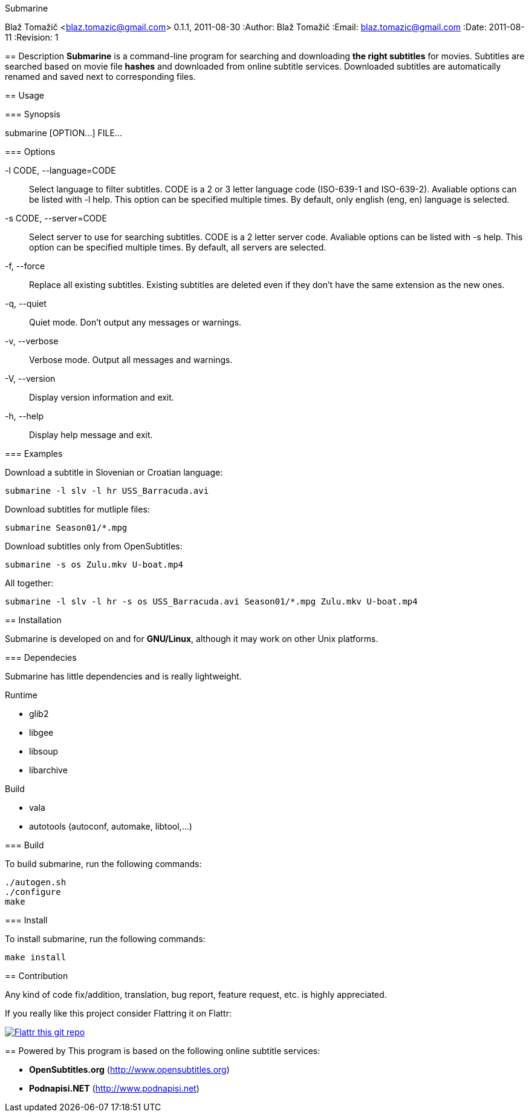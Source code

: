 Submarine
===========
Blaž Tomažič <blaz.tomazic@gmail.com>
0.1.1, 2011-08-30
:Author:    Blaž Tomažič
:Email:     blaz.tomazic@gmail.com
:Date:      2011-08-11
:Revision:  1

== Description
*Submarine* is a command-line program for searching and downloading *the right subtitles* for movies. Subtitles are searched based on movie file *hashes* and downloaded from online subtitle services. Downloaded subtitles are automatically renamed and saved next to corresponding files.

== Usage

=== Synopsis

+submarine [OPTION...] FILE...+

=== Options

+-l CODE, --language=CODE+::
  Select language to filter subtitles. CODE is a 2 or 3 letter language code (ISO-639-1 and ISO-639-2). Avaliable options can be listed with +-l help+. This option can be specified multiple times. By default, only english (+eng+, +en+) language is selected.

+-s CODE, --server=CODE+::
  Select server to use for searching subtitles. CODE is a 2 letter server code. Avaliable options can be listed with +-s help+. This option can be specified multiple times. By default, +all+ servers are selected.

+-f, --force+::
  Replace all existing subtitles. Existing subtitles are deleted even if they don't have the same extension as the new ones.

+-q, --quiet+::
  Quiet mode. Don't output any messages or warnings.

+-v, --verbose+::
  Verbose mode. Output all messages and warnings.

+-V, --version+::
  Display version information and exit.

+-h, --help+::
  Display help message and exit.

=== Examples

Download a subtitle in Slovenian or Croatian language:
----
submarine -l slv -l hr USS_Barracuda.avi
----

Download subtitles for mutliple files:
----
submarine Season01/*.mpg
----

Download subtitles only from OpenSubtitles:
----
submarine -s os Zulu.mkv U-boat.mp4
----

All together:
----
submarine -l slv -l hr -s os USS_Barracuda.avi Season01/*.mpg Zulu.mkv U-boat.mp4
----

== Installation

Submarine is developed on and for *GNU/Linux*, although it may work on other Unix platforms.

=== Dependecies

Submarine has little dependencies and is really lightweight.

.Runtime
- glib2
- libgee
- libsoup
- libarchive

.Build
- vala
- autotools (autoconf, automake, libtool,...)

=== Build

To build submarine, run the following commands:
----
./autogen.sh
./configure
make
----

=== Install

To install submarine, run the following commands:
----
make install
----

== Contribution

Any kind of code fix/addition, translation, bug report, feature request, etc. is highly appreciated.

If you really like this project consider Flattring it on Flattr:

image:http://api.flattr.com/button/flattr-badge-large.png[
"Flattr this git repo",
link="https://flattr.com/submit/auto?user_id=blazt&url=http://github.com/blazt/submarine&title=Submarine&language=en_GB&tags=github&category=software"]

== Powered by
This program is based on the following online subtitle services:

- *OpenSubtitles.org* (http://www.opensubtitles.org)
- *Podnapisi.NET* (http://www.podnapisi.net)
